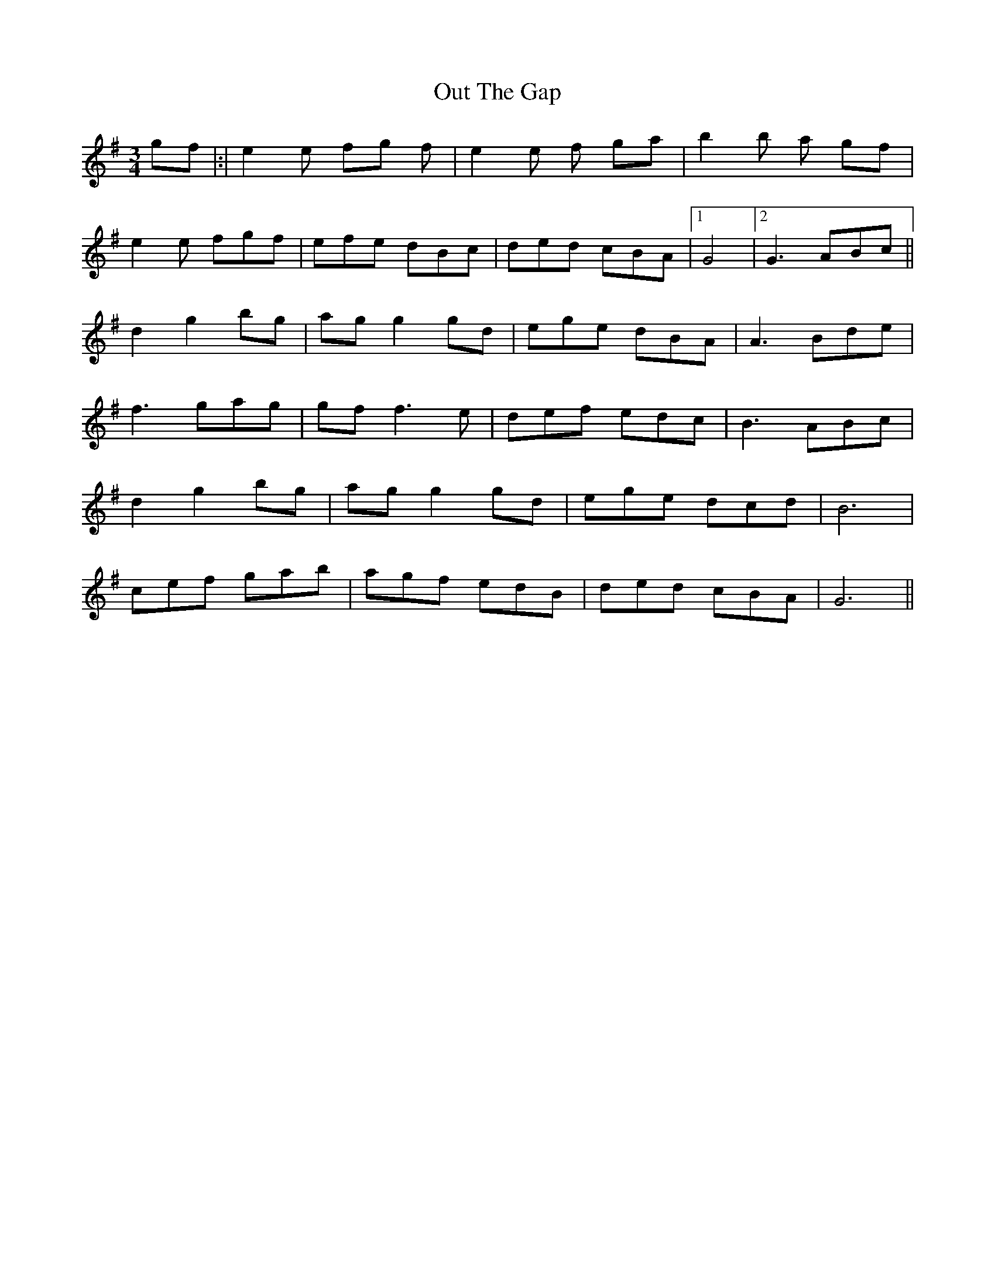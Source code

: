 X: 30888
T: Out The Gap
R: waltz
M: 3/4
K: Gmajor
gf|:|e2 e fg f|e2 e f ga|b2 b a gf|
e2e fgf|efe dBc|ded cBA|1 G4|2G3 ABc||
d2 g2 bg|ag g2 gd|ege dBA|A3 Bde|
f3 gag|gf f3 e|def edc|B3 ABc|
d2 g2 bg|ag g2 gd|ege dcd|B6|
cef gab|agf edB|ded cBA|G6||

